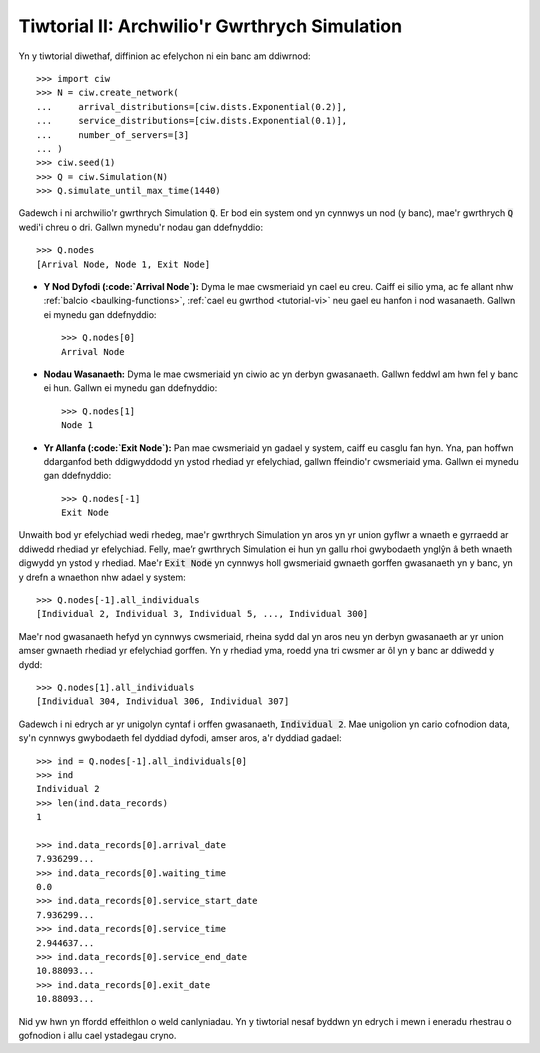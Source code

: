 .. _tutorial-ii:

==============================================
Tiwtorial II: Archwilio'r Gwrthrych Simulation
==============================================

Yn y tiwtorial diwethaf, diffinion ac efelychon ni ein banc am ddiwrnod::

    >>> import ciw
    >>> N = ciw.create_network(
    ...     arrival_distributions=[ciw.dists.Exponential(0.2)],
    ...     service_distributions=[ciw.dists.Exponential(0.1)],
    ...     number_of_servers=[3]
    ... )
    >>> ciw.seed(1)
    >>> Q = ciw.Simulation(N)
    >>> Q.simulate_until_max_time(1440)

Gadewch i ni archwilio'r gwrthrych Simulation :code:`Q`.
Er bod ein system ond yn cynnwys un nod (y banc), mae'r gwrthrych :code:`Q` wedi'i chreu o dri.
Gallwn mynedu'r nodau gan ddefnyddio::

    >>> Q.nodes
    [Arrival Node, Node 1, Exit Node]

+ **Y Nod Dyfodi (:code:`Arrival Node`):**
  Dyma le mae cwsmeriaid yn cael eu creu. Caiff ei silio yma, ac fe allant nhw :ref:`balcio <baulking-functions>`, :ref:`cael eu gwrthod <tutorial-vi>` neu gael eu hanfon i nod wasanaeth. Gallwn ei mynedu gan ddefnyddio::

    >>> Q.nodes[0]
    Arrival Node

+ **Nodau Wasanaeth:**
  Dyma le mae cwsmeriaid yn ciwio ac yn derbyn gwasanaeth. Gallwn feddwl am hwn fel y banc ei hun. Gallwn ei mynedu gan ddefnyddio::

    >>> Q.nodes[1]
    Node 1

+ **Yr Allanfa (:code:`Exit Node`):**
  Pan mae cwsmeriaid yn gadael y system, caiff eu casglu fan hyn. Yna, pan hoffwn ddarganfod beth ddigwyddodd yn ystod rhediad yr efelychiad, gallwn ffeindio'r cwsmeriaid yma. Gallwn ei mynedu gan ddefnyddio::

    >>> Q.nodes[-1]
    Exit Node

Unwaith bod yr efelychiad wedi rhedeg, mae'r gwrthrych Simulation yn aros yn yr union gyflwr a wnaeth e gyrraedd ar ddiwedd rhediad yr efelychiad.
Felly, mae’r gwrthrych Simulation ei hun yn gallu rhoi gwybodaeth ynglŷn â beth wnaeth digwydd yn ystod y rhediad.
Mae'r :code:`Exit Node` yn cynnwys holl gwsmeriaid gwnaeth gorffen gwasanaeth yn y banc, yn y drefn a wnaethon nhw adael y system::

    >>> Q.nodes[-1].all_individuals
    [Individual 2, Individual 3, Individual 5, ..., Individual 300]

Mae'r nod gwasanaeth hefyd yn cynnwys cwsmeriaid, rheina sydd dal yn aros neu yn derbyn gwasanaeth ar yr union amser gwnaeth rhediad yr efelychiad gorffen.
Yn y rhediad yma, roedd yna tri cwsmer ar ôl yn y banc ar ddiwedd y dydd::

    >>> Q.nodes[1].all_individuals
    [Individual 304, Individual 306, Individual 307]

Gadewch i ni edrych ar yr unigolyn cyntaf i orffen gwasanaeth, :code:`Individual 2`.
Mae unigolion yn cario cofnodion data, sy'n cynnwys gwybodaeth fel dyddiad dyfodi, amser aros, a'r dyddiad gadael::

    >>> ind = Q.nodes[-1].all_individuals[0]
    >>> ind
    Individual 2
    >>> len(ind.data_records)
    1

    >>> ind.data_records[0].arrival_date
    7.936299...
    >>> ind.data_records[0].waiting_time
    0.0
    >>> ind.data_records[0].service_start_date
    7.936299...
    >>> ind.data_records[0].service_time
    2.944637...
    >>> ind.data_records[0].service_end_date
    10.88093...
    >>> ind.data_records[0].exit_date
    10.88093...

Nid yw hwn yn ffordd effeithlon o weld canlyniadau.
Yn y tiwtorial nesaf byddwn yn edrych i mewn i eneradu rhestrau o gofnodion i allu cael ystadegau cryno.